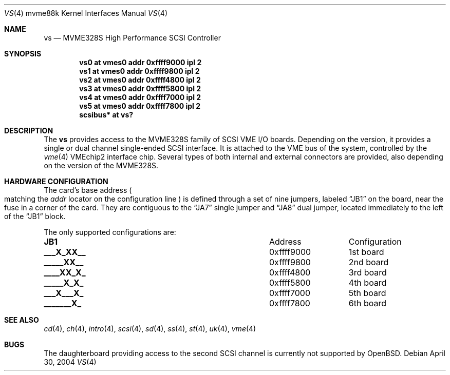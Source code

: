 .\"	$OpenBSD: vs.4,v 1.4 2004/04/30 18:22:12 miod Exp $
.\"
.\" Copyright (c) 2003 Paul Weissmann
.\" All rights reserved.
.\"
.\"
.\" Redistribution and use in source and binary forms, with or without
.\" modification, are permitted provided that the following conditions
.\" are met:
.\" 1. Redistributions of source code must retain the above copyright
.\"    notice, this list of conditions and the following disclaimer.
.\" 2. Redistributions in binary form must reproduce the above copyright
.\"    notice, this list of conditions and the following disclaimer in the
.\"    documentation and/or other materials provided with the distribution.
.\"
.\" THIS SOFTWARE IS PROVIDED BY THE REGENTS AND CONTRIBUTORS ``AS IS'' AND
.\" ANY EXPRESS OR IMPLIED WARRANTIES, INCLUDING, BUT NOT LIMITED TO, THE
.\" IMPLIED WARRANTIES OF MERCHANTABILITY AND FITNESS FOR A PARTICULAR PURPOSE
.\" ARE DISCLAIMED.  IN NO EVENT SHALL THE REGENTS OR CONTRIBUTORS BE LIABLE
.\" FOR ANY DIRECT, INDIRECT, INCIDENTAL, SPECIAL, EXEMPLARY, OR CONSEQUENTIAL
.\" DAMAGES (INCLUDING, BUT NOT LIMITED TO, PROCUREMENT OF SUBSTITUTE GOODS
.\" OR SERVICES; LOSS OF USE, DATA, OR PROFITS; OR BUSINESS INTERRUPTION)
.\" HOWEVER CAUSED AND ON ANY THEORY OF LIABILITY, WHETHER IN CONTRACT, STRICT
.\" LIABILITY, OR TORT (INCLUDING NEGLIGENCE OR OTHERWISE) ARISING IN ANY WAY
.\" OUT OF THE USE OF THIS SOFTWARE, EVEN IF ADVISED OF THE POSSIBILITY OF
.\" SUCH DAMAGE.
.\"
.Dd April 30, 2004
.Dt VS 4 mvme88k
.Os
.Sh NAME
.Nm vs
.Nd MVME328S High Performance SCSI Controller
.Sh SYNOPSIS
.Cd "vs0 at vmes0 addr 0xffff9000 ipl 2"
.Cd "vs1 at vmes0 addr 0xffff9800 ipl 2"
.Cd "vs2 at vmes0 addr 0xffff4800 ipl 2"
.Cd "vs3 at vmes0 addr 0xffff5800 ipl 2"
.Cd "vs4 at vmes0 addr 0xffff7000 ipl 2"
.Cd "vs5 at vmes0 addr 0xffff7800 ipl 2"
.Cd "scsibus* at vs?"
.Sh DESCRIPTION
The
.Nm
provides access to the MVME328S family of
.Tn SCSI
.Tn VME
I/O boards.
Depending on the version, it provides a single or dual channel single-ended
.Tn SCSI
interface.
It is attached to the
.Tn VME
bus of the system, controlled by the
.Xr vme 4
.Tn VMEchip2
interface chip.
Several types of both internal and external connectors are provided, also
depending on the version of the MVME328S.
.Sh HARDWARE CONFIGURATION
The card's base address
.Po
matching the
.Em addr
locator on the configuration line
.Pc
is defined through a set of nine jumpers, labeled
.Dq JB1
on the board, near the fuse in a corner of the card.
They are contiguous to the
.Dq JA7
single jumper and
.Dq JA8
dual jumper, located immediately to the left of the
.Dq JB1
block.
.Pp
The only supported configurations are:
.Bl -column "xxxxxxxxx" "0xffffffff"
.It Li JB1 Ta Address Ta Configuration
.It " "
.It Li "___X_XX__" Ta "0xffff9000" Ta "1st board"
.It Li "_____XX__" Ta "0xffff9800" Ta "2nd board"
.It Li "____XX_X_" Ta "0xffff4800" Ta "3rd board"
.It Li "_____X_X_" Ta "0xffff5800" Ta "4th board"
.It Li "___X___X_" Ta "0xffff7000" Ta "5th board"
.It Li "_______X_" Ta "0xffff7800" Ta "6th board"
.El
.Sh SEE ALSO
.Xr cd 4 ,
.Xr ch 4 ,
.Xr intro 4 ,
.Xr scsi 4 ,
.Xr sd 4 ,
.Xr ss 4 ,
.Xr st 4 ,
.Xr uk 4 ,
.Xr vme 4
.Sh BUGS
The daughterboard providing access to the second
.Tn SCSI
channel is currently not supported by
.Ox .

